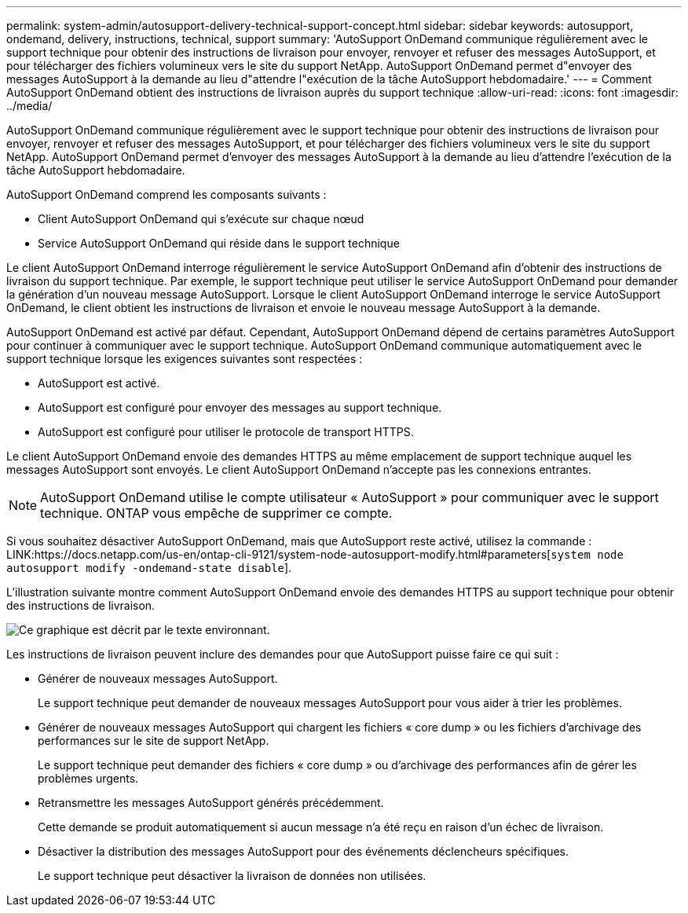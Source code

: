 ---
permalink: system-admin/autosupport-delivery-technical-support-concept.html 
sidebar: sidebar 
keywords: autosupport, ondemand, delivery, instructions, technical, support 
summary: 'AutoSupport OnDemand communique régulièrement avec le support technique pour obtenir des instructions de livraison pour envoyer, renvoyer et refuser des messages AutoSupport, et pour télécharger des fichiers volumineux vers le site du support NetApp. AutoSupport OnDemand permet d"envoyer des messages AutoSupport à la demande au lieu d"attendre l"exécution de la tâche AutoSupport hebdomadaire.' 
---
= Comment AutoSupport OnDemand obtient des instructions de livraison auprès du support technique
:allow-uri-read: 
:icons: font
:imagesdir: ../media/


[role="lead"]
AutoSupport OnDemand communique régulièrement avec le support technique pour obtenir des instructions de livraison pour envoyer, renvoyer et refuser des messages AutoSupport, et pour télécharger des fichiers volumineux vers le site du support NetApp. AutoSupport OnDemand permet d'envoyer des messages AutoSupport à la demande au lieu d'attendre l'exécution de la tâche AutoSupport hebdomadaire.

AutoSupport OnDemand comprend les composants suivants :

* Client AutoSupport OnDemand qui s'exécute sur chaque nœud
* Service AutoSupport OnDemand qui réside dans le support technique


Le client AutoSupport OnDemand interroge régulièrement le service AutoSupport OnDemand afin d'obtenir des instructions de livraison du support technique. Par exemple, le support technique peut utiliser le service AutoSupport OnDemand pour demander la génération d'un nouveau message AutoSupport. Lorsque le client AutoSupport OnDemand interroge le service AutoSupport OnDemand, le client obtient les instructions de livraison et envoie le nouveau message AutoSupport à la demande.

AutoSupport OnDemand est activé par défaut. Cependant, AutoSupport OnDemand dépend de certains paramètres AutoSupport pour continuer à communiquer avec le support technique. AutoSupport OnDemand communique automatiquement avec le support technique lorsque les exigences suivantes sont respectées :

* AutoSupport est activé.
* AutoSupport est configuré pour envoyer des messages au support technique.
* AutoSupport est configuré pour utiliser le protocole de transport HTTPS.


Le client AutoSupport OnDemand envoie des demandes HTTPS au même emplacement de support technique auquel les messages AutoSupport sont envoyés. Le client AutoSupport OnDemand n'accepte pas les connexions entrantes.

[NOTE]
====
AutoSupport OnDemand utilise le compte utilisateur « AutoSupport » pour communiquer avec le support technique. ONTAP vous empêche de supprimer ce compte.

====
Si vous souhaitez désactiver AutoSupport OnDemand, mais que AutoSupport reste activé, utilisez la commande : LINK:https://docs.netapp.com/us-en/ontap-cli-9121/system-node-autosupport-modify.html#parameters[`system node autosupport modify -ondemand-state disable`].

L'illustration suivante montre comment AutoSupport OnDemand envoie des demandes HTTPS au support technique pour obtenir des instructions de livraison.

image::../media/autosupport-ondemand.gif[Ce graphique est décrit par le texte environnant.]

Les instructions de livraison peuvent inclure des demandes pour que AutoSupport puisse faire ce qui suit :

* Générer de nouveaux messages AutoSupport.
+
Le support technique peut demander de nouveaux messages AutoSupport pour vous aider à trier les problèmes.

* Générer de nouveaux messages AutoSupport qui chargent les fichiers « core dump » ou les fichiers d'archivage des performances sur le site de support NetApp.
+
Le support technique peut demander des fichiers « core dump » ou d'archivage des performances afin de gérer les problèmes urgents.

* Retransmettre les messages AutoSupport générés précédemment.
+
Cette demande se produit automatiquement si aucun message n'a été reçu en raison d'un échec de livraison.

* Désactiver la distribution des messages AutoSupport pour des événements déclencheurs spécifiques.
+
Le support technique peut désactiver la livraison de données non utilisées.


